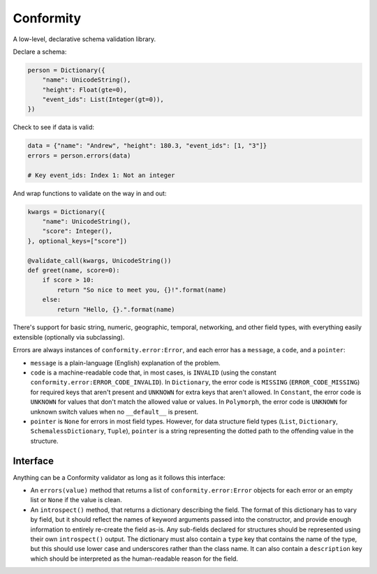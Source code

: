 Conformity
==========

.. image:: https://api.travis-ci.org/eventbrite/conformity.svg
    :target: https://travis-ci.org/eventbrite/conformity

.. image:: https://img.shields.io/pypi/v/conformity.svg
    :target: https://pypi.python.org/pypi/conformity

.. image:: https://img.shields.io/pypi/l/conformity.svg
    :target: https://pypi.python.org/pypi/conformity


A low-level, declarative schema validation library.

Declare a schema:

.. code:: python

    person = Dictionary({
        "name": UnicodeString(),
        "height": Float(gte=0),
        "event_ids": List(Integer(gt=0)),
    })

Check to see if data is valid:

.. code:: python

    data = {"name": "Andrew", "height": 180.3, "event_ids": [1, "3"]}
    errors = person.errors(data)

    # Key event_ids: Index 1: Not an integer

And wrap functions to validate on the way in and out:

.. code:: python

    kwargs = Dictionary({
        "name": UnicodeString(),
        "score": Integer(),
    }, optional_keys=["score"])

    @validate_call(kwargs, UnicodeString())
    def greet(name, score=0):
        if score > 10:
            return "So nice to meet you, {}!".format(name)
        else:
            return "Hello, {}.".format(name)

There's support for basic string, numeric, geographic, temporal, networking, and other field types, with everything
easily extensible (optionally via subclassing).


Errors are always instances of ``conformity.error:Error``, and each error has a ``message``, a ``code``, and a
``pointer``:

- ``message`` is a plain-language (English) explanation of the problem.
- ``code`` is a machine-readable code that, in most cases, is ``INVALID`` (using the constant
  ``conformity.error:ERROR_CODE_INVALID``). In ``Dictionary``, the error code is ``MISSING`` (``ERROR_CODE_MISSING``)
  for required keys that aren't present and ``UNKNOWN`` for extra keys that aren't allowed. In ``Constant``, the error
  code is ``UNKNOWN`` for values that don't match the allowed value or values. In ``Polymorph``, the error code is
  ``UNKNOWN`` for unknown switch values when no ``__default__`` is present.
- ``pointer`` is ``None`` for errors in most field types. However, for data structure field types (``List``,
  ``Dictionary``, ``SchemalessDictionary``, ``Tuple``), ``pointer`` is a string representing the dotted path to the
  offending value in the structure.


Interface
---------

Anything can be a Conformity validator as long as it follows this interface:

* An ``errors(value)`` method that returns a list of ``conformity.error:Error`` objects for each error or an empty
  list or ``None`` if the value is clean.

* An ``introspect()`` method, that returns a dictionary describing the field. The format of this dictionary has to vary
  by field, but it should reflect the names of keyword arguments passed into the constructor, and provide enough
  information to entirely re-create the field as-is. Any sub-fields declared for structures should be represented using
  their own ``introspect()`` output. The dictionary must also contain a ``type`` key that contains the name of the
  type, but this should use lower case and underscores rather than the class name. It can also contain a ``description``
  key which should be interpreted as the human-readable reason for the field.
